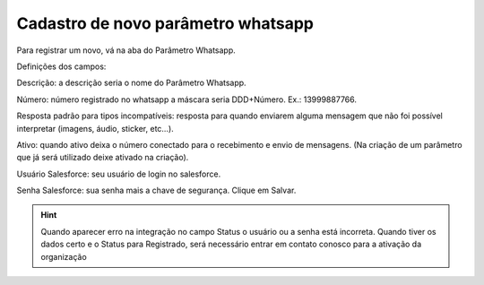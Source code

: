 #################
Cadastro de novo parâmetro whatsapp
#################

Para registrar um novo, vá na aba do Parâmetro Whatsapp.

.. image:: Cadastro_Parametro.png
    :width: 500px
    :alt: Solidity logo
    :align: center
    
Definições dos campos:

Descrição: a descrição seria o nome do Parâmetro Whatsapp. 

Número: número registrado no whatsapp a máscara seria DDD+Número. Ex.: 13999887766. 

Resposta padrão para tipos incompatíveis: resposta para quando enviarem alguma mensagem que não foi possível interpretar (imagens, áudio, sticker, etc…). 

Ativo: quando ativo deixa o número conectado para o recebimento e envio de mensagens. (Na criação de um parâmetro que já será utilizado deixe ativado na criação). 

Usuário Salesforce: seu usuário de login no salesforce. 

Senha Salesforce: sua senha mais a chave de segurança. 
Clique em Salvar.

.. Hint:: Quando aparecer erro na integração no campo Status o usuário ou a senha está incorreta.
          Quando tiver os dados certo e o Status para Registrado, será necessário entrar em contato conosco para a ativação da organização
    
    
    
